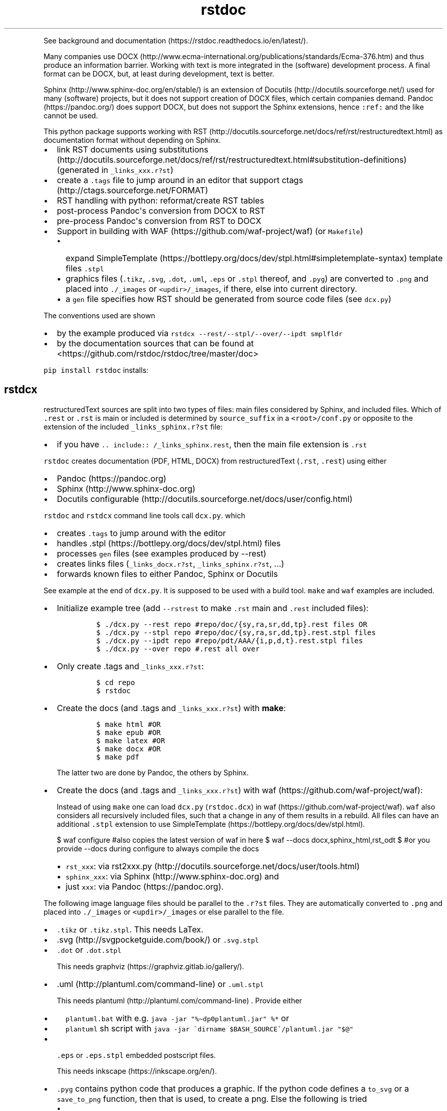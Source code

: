 '\" t
.\" Automatically generated by Pandoc 2.19.2
.\"
.\" Define V font for inline verbatim, using C font in formats
.\" that render this, and otherwise B font.
.ie "\f[CB]x\f[]"x" \{\
. ftr V B
. ftr VI BI
. ftr VB B
. ftr VBI BI
.\}
.el \{\
. ftr V CR
. ftr VI CI
. ftr VB CB
. ftr VBI CBI
.\}
.TH "rstdoc" "1" "" "Version 1.8.2" "rstdoc"
.hy
.PP
See background and
documentation (https://rstdoc.readthedocs.io/en/latest/).
.PP
Many companies use
DOCX (http://www.ecma-international.org/publications/standards/Ecma-376.htm)
and thus produce an information barrier.
Working with text is more integrated in the (software) development
process.
A final format can be DOCX, but, at least during development, text is
better.
.PP
Sphinx (http://www.sphinx-doc.org/en/stable/) is an extension of
Docutils (http://docutils.sourceforge.net/) used for many (software)
projects, but it does not support creation of DOCX files, which certain
companies demand.
Pandoc (https://pandoc.org/) does support DOCX, but does not support the
Sphinx extensions, hence \f[V]:ref:\f[R] and the like cannot be used.
.PP
This python package supports working with
RST (http://docutils.sourceforge.net/docs/ref/rst/restructuredtext.html)
as documentation format without depending on Sphinx.
.IP \[bu] 2
link RST documents using
substitutions (http://docutils.sourceforge.net/docs/ref/rst/restructuredtext.html#substitution-definitions)
(generated in \f[V]_links_xxx.r?st\f[R])
.IP \[bu] 2
create a \f[V].tags\f[R] file to jump around in an editor that support
ctags (http://ctags.sourceforge.net/FORMAT)
.IP \[bu] 2
RST handling with python: reformat/create RST tables
.IP \[bu] 2
post-process Pandoc\[aq]s conversion from DOCX to RST
.IP \[bu] 2
pre-process Pandoc\[aq]s conversion from RST to DOCX
.IP \[bu] 2
Support in building with WAF (https://github.com/waf-project/waf) (or
\f[V]Makefile\f[R])
.RS 2
.IP \[bu] 2
expand
SimpleTemplate (https://bottlepy.org/docs/dev/stpl.html#simpletemplate-syntax)
template files \f[V].stpl\f[R]
.IP \[bu] 2
graphics files (\f[V].tikz\f[R], \f[V].svg\f[R], \f[V].dot\f[R],
\f[V].uml\f[R], \f[V].eps\f[R] or \f[V].stpl\f[R] thereof, and
\f[V].pyg\f[R]) are converted to \f[V].png\f[R] and placed into
\f[V]./_images\f[R] or \f[V]<updir>/_images\f[R], if there, else into
current directory.
.IP \[bu] 2
a \f[V]gen\f[R] file specifies how RST should be generated from source
code files (see \f[V]dcx.py\f[R])
.RE
.PP
The conventions used are shown
.IP \[bu] 2
by the example produced via
\f[V]rstdcx --rest/--stpl/--over/--ipdt smplfldr\f[R]
.IP \[bu] 2
by the documentation sources that can be found at
<https://github.com/rstdoc/rstdoc/tree/master/doc>
.PP
\f[V]pip install rstdoc\f[R] installs:
.PP
.TS
tab(@);
lw(10.8n) lw(17.9n) lw(40.4n).
T{
Module
T}@T{
CLI Script
T}@T{
Description
T}
_
T{
dcx
T}@T{
rstdcx, rstdoc
T}@T{
create \f[V].tags\f[R], labels and links
T}
T{
fromdocx
T}@T{
rstfromdocx
T}@T{
Convert DOCX to RST using Pandoc
T}
T{
listtable
T}@T{
rstlisttable
T}@T{
Convert RST grid tables to list-tables
T}
T{
untable
T}@T{
rstuntable
T}@T{
Converts certain list-tables to paragraphs
T}
T{
reflow
T}@T{
rstreflow
T}@T{
Reflow paragraphs and tables
T}
T{
reimg
T}@T{
rstreimg
T}@T{
Rename images referenced in the RST file
T}
T{
retable
T}@T{
rstretable
T}@T{
Transforms list tables to grid tables
T}
.TE
.SH rstdcx
.PP
restructuredText sources are split into two types of files: main files
considered by Sphinx, and included files.
Which of \f[V].rest\f[R] or \f[V].rst\f[R] is main or included is
determined by \f[V]source_suffix\f[R] in a \f[V]<root>/conf.py\f[R] or
opposite to the extension of the included \f[V]_links_sphinx.r?st\f[R]
file:
.IP \[bu] 2
if you have \f[V].. include:: /_links_sphinx.rest\f[R], then the main
file extension is \f[V].rst\f[R]
.PP
\f[V]rstdoc\f[R] creates documentation (PDF, HTML, DOCX) from
restructuredText (\f[V].rst\f[R], \f[V].rest\f[R]) using either
.IP \[bu] 2
Pandoc (https://pandoc.org)
.IP \[bu] 2
Sphinx (http://www.sphinx-doc.org)
.IP \[bu] 2
Docutils
configurable (http://docutils.sourceforge.net/docs/user/config.html)
.PP
\f[V]rstdoc\f[R] and \f[V]rstdcx\f[R] command line tools call
\f[V]dcx.py\f[R].
which
.IP \[bu] 2
creates \f[V].tags\f[R] to jump around with the editor
.IP \[bu] 2
handles .stpl (https://bottlepy.org/docs/dev/stpl.html) files
.IP \[bu] 2
processes \f[V]gen\f[R] files (see examples produced by --rest)
.IP \[bu] 2
creates links files (\f[V]_links_docx.r?st\f[R],
\f[V]_links_sphinx.r?st\f[R], ...)
.IP \[bu] 2
forwards known files to either Pandoc, Sphinx or Docutils
.PP
See example at the end of \f[V]dcx.py\f[R].
It is supposed to be used with a build tool.
\f[V]make\f[R] and \f[V]waf\f[R] examples are included.
.IP \[bu] 2
Initialize example tree (add \f[V]--rstrest\f[R] to make \f[V].rst\f[R]
main and \f[V].rest\f[R] included files):
.RS 2
.IP
.nf
\f[C]
$ ./dcx.py --rest repo #repo/doc/{sy,ra,sr,dd,tp}.rest files OR
$ ./dcx.py --stpl repo #repo/doc/{sy,ra,sr,dd,tp}.rest.stpl files
$ ./dcx.py --ipdt repo #repo/pdt/AAA/{i,p,d,t}.rest.stpl files
$ ./dcx.py --over repo #.rest all over
\f[R]
.fi
.RE
.IP \[bu] 2
Only create .tags and \f[V]_links_xxx.r?st\f[R]:
.RS 2
.IP
.nf
\f[C]
$ cd repo
$ rstdoc
\f[R]
.fi
.RE
.IP \[bu] 2
Create the docs (and .tags and \f[V]_links_xxx.r?st\f[R]) with
\f[B]make\f[R]:
.RS 2
.IP
.nf
\f[C]
$ make html #OR
$ make epub #OR
$ make latex #OR
$ make docx #OR
$ make pdf
\f[R]
.fi
.PP
The latter two are done by Pandoc, the others by Sphinx.
.RE
.IP \[bu] 2
Create the docs (and .tags and \f[V]_links_xxx.r?st\f[R]) with
waf (https://github.com/waf-project/waf):
.RS 2
.PP
Instead of using \f[V]make\f[R] one can load \f[V]dcx.py\f[R]
(\f[V]rstdoc.dcx\f[R]) in waf (https://github.com/waf-project/waf).
\f[V]waf\f[R] also considers all recursively included files, such that a
change in any of them results in a rebuild.
All files can have an additional \f[V].stpl\f[R] extension to use
SimpleTemplate (https://bottlepy.org/docs/dev/stpl.html).
.PP
$ waf configure #also copies the latest version of waf in here $ waf
--docs docx,sphinx_html,rst_odt $ #or you provide --docs during
configure to always compile the docs
.IP \[bu] 2
\f[V]rst_xxx\f[R]: via
rst2xxx.py (http://docutils.sourceforge.net/docs/user/tools.html)
.IP \[bu] 2
\f[V]sphinx_xxx\f[R]: via Sphinx (http://www.sphinx-doc.org) and
.IP \[bu] 2
just \f[V]xxx\f[R]: via Pandoc (https://pandoc.org).
.RE
.PP
The following image language files should be parallel to the
\f[V].r?st\f[R] files.
They are automatically converted to \f[V].png\f[R] and placed into
\f[V]./_images\f[R] or \f[V]<updir>/_images\f[R] or else parallel to the
file.
.IP \[bu] 2
\f[V].tikz\f[R] or \f[V].tikz.stpl\f[R].
This needs LaTex.
.IP \[bu] 2
\&.svg (http://svgpocketguide.com/book/) or \f[V].svg.stpl\f[R]
.IP \[bu] 2
\f[V].dot\f[R] or \f[V].dot.stpl\f[R]
.RS 2
.PP
This needs graphviz (https://graphviz.gitlab.io/gallery/).
.RE
.IP \[bu] 2
\&.uml (http://plantuml.com/command-line) or \f[V].uml.stpl\f[R]
.RS 2
.PP
This needs plantuml (http://plantuml.com/command-line) .
Provide either
.IP \[bu] 2
\f[V]plantuml.bat\f[R] with e.g.
\f[V]java -jar \[dq]%\[ti]dp0plantuml.jar\[dq] %*\f[R] or
.IP \[bu] 2
\f[V]plantuml\f[R] sh script with
\f[V]java -jar \[ga]dirname $BASH_SOURCE\[ga]/plantuml.jar \[dq]$\[at]\[dq]\f[R]
.RE
.IP \[bu] 2
\f[V].eps\f[R] or \f[V].eps.stpl\f[R] embedded postscript files.
.RS 2
.PP
This needs inkscape (https://inkscape.org/en/).
.RE
.IP \[bu] 2
\f[V].pyg\f[R] contains python code that produces a graphic.
If the python code defines a \f[V]to_svg\f[R] or a \f[V]save_to_png\f[R]
function, then that is used, to create a png.
Else the following is tried
.RS 2
.IP \[bu] 2
\f[V]pyx.canvas.canvas\f[R] from the
pyx (http://pyx.sourceforge.net/manual/graphics.html) library or
.IP \[bu] 2
\f[V]cairocffi.Surface\f[R] from
cairocffi (https://cairocffi.readthedocs.io/en/stable/overview.html)
.IP \[bu] 2
matplotlib (https://matplotlib.org).
If \f[V]matplotlib.pyplot.get_fignums()>1\f[R] the figures result in
\f[V]<name><fignum>.png\f[R]
.PP
The same code or the file names can be used in a \f[V].r?st.stpl\f[R]
file with \f[V]pngembed()\f[R] or \f[V]dcx.svgembed()\f[R] to embed in
html output.
.IP
.nf
\f[C]
{{!svgembed(\[dq]egpyx.pyg\[dq],outinfo)}}
<%
ansvg=svgembed(\[aq]\[aq]\[aq]
from svgwrite import cm, mm, drawing
d=drawing.Drawing(viewBox=(\[aq]0 0 300 300\[aq]))
d.add(d.circle(center=(2*cm, 2*cm), r=\[aq]1cm\[aq], stroke=\[aq]blue\[aq], stroke_width=9))
\[aq]\[aq]\[aq].splitlines(),outinfo)
%>
{{!ansvg}}
\f[R]
.fi
.RE
.SS Conventions
.PP
Files
.RS
.IP \[bu] 2
main files and included files: \f[V].rest\f[R], \f[V].rst\f[R] or vice
versa.
\f[V].txt\f[R] are for literally included files (use :literal: option).
.IP \[bu] 2
templates separately rendered : \f[V]*.rest.stpl\f[R] and
\f[V]*.rst.stpl\f[R] template included: \f[V]*.rst.tpl\f[R] Template
lookup is done in \f[V].\f[R] and \f[V]..\f[R] with respect to the
current file.
.RS 2
.IP \[bu] 2
with \f[V]%include(\[aq]some.rst.tpl\[aq], param=\[dq]test\[dq])\f[R]
with optional parameters
.IP \[bu] 2
with \f[V]%globals().update(include(\[aq]utility.rst.tpl\[aq]))\f[R] if
it contains only definitions
.RE
.RE
.PP
Links
.IP \[bu] 2
\f[V].. _\[ga]id\[ga]:\f[R] are \f[I]reST targets\f[R].
reST targets should not be template-generated.
The template files should have a higher or equal number of targets than
the generated file, in order for tags to jump to the template original.
If one wants to generate reST targets, then this should better happen in
a previous step, e.g.
with \f[V]gen\f[R] files mentioned above.
.IP \[bu] 2
References use replacement
substitutions (http://docutils.sourceforge.net/docs/ref/rst/directives.html#replacement-text):
\f[V]|id|\f[R].
.IP \[bu] 2
If you want an overview of the linking (traceability), add
\f[V].. include:: _traceability_file.rst\f[R] to \f[V]index.rest\f[R] or
another \f[V].rest\f[R] parallel to it.
It is there in the example project, to include it in tests.
\f[V]_traceability_file.{svg,png,rst}\f[R] are all in the same
directory.
.PP
Link files are created in link roots, which are folders where the first
main file (\f[V].rest\f[R] or \f[V].rst\f[R]) is encoutered during
depth-first traversal.
Non-overlapping link root paths produce separately linked file sets.
.PP
\f[V].. include:: /_links_sphinx.r?st\f[R], with the one initial
\f[V]/\f[R] instead of a relative or absolute path, will automatically
search upward for the \f[V]_links_xxx.r?st\f[R] file (\f[V]_sphinx\f[R]
is replaced by what is needed by the wanted target when the docs are
generated).
.PP
Sphinx \f[V]conf.py\f[R] is augmented by configuration for Pandoc and
Docutils.
It should be where the input file is, or better at the project root to
be usable with waf (https://github.com/waf-project/waf).
.PP
See the example project created with \f[V]--rest/stpl/ipdt/over\f[R] and
the sources of the documentation of
rstdoc (https://github.com/rstdoc/rstdoc).
.SS \f[V]rstdcx\f[R] CLI
.PP
\f[V]rstdcx\f[R] is the same as \f[V]rstdoc\f[R].
.PP
Without parameters: creates \f[V]|substitution|\f[R] links and .tags
ctags for reST targets.
.PP
With two or three parameters: process file or dir to out file or dir
through Pandoc, Sphinx, Docutils (third parameter):
.IP \[bu] 2
\f[V]html\f[R], \f[V]docx\f[R], \f[V]odt\f[R], \f[V]pdf\f[R], ...
uses Pandoc.
.IP \[bu] 2
\f[V]rst_html\f[R], \f[V]rst_odt\f[R], \f[V]rst_pdf\f[R], ...
uses
rst2html (http://docutils.sourceforge.net/0.6/docs/user/tools.html), ...
.IP \[bu] 2
\f[V]sphinx_html\f[R], \f[V]sphinx_pdf\f[R], ...
uses Sphinx.
Sphinx provides a nice entry point via the sphinx bootstrap
theme (https://github.com/ryan-roemer/sphinx-bootstrap-theme).
.PP
4th parameter onward become python defines usable in \f[V].stpl\f[R]
files.
.PP
Pdf output needs latex.
Else you can make odt or docx and use
.IP \[bu] 2
win: \f[V]swriter.exe --headless --convert-to pdf Untitled1.odt\f[R]
.IP \[bu] 2
linux: \f[V]lowriter --headless --convert-to pdf Untitled1.odt\f[R]
.PP
Inkscape (.eps, .svg), Dot (.dot), Planuml (.uml), latex (.tex,.tikz)
are converted to .png into \f[V]./_images\f[R] or
\f[V]<updir>/_images\f[R] or \[aq].\[aq].
Any of the files can be a SimpleTemplate template (xxx.yyy.stpl).
.PP
Configuration is in \f[V]conf.py\f[R] or \f[V]../conf.py\f[R].
.PP
\f[V]rstdoc --stpl|--rest|--ipdt|-over\f[R] create sample project trees.
.PP
\f[V]--stpl\f[R] with \f[V].rest.stpl\f[R] template files,
\f[V]--rest\f[R] with only a doc folder with \f[V].rest\f[R] files,
\f[V]--ipdt\f[R] with inform-plan-do-test enhancement cycles
\f[V]--over\f[R] with \f[V].rest\f[R] files all over the project tree
including symbolic links
.SS Examples
.PP
Example folders (see wscript and Makefile there):
.IP
.nf
\f[C]
rstdoc --rest <folder> [--rstrest]
rstdoc --stpl <folder> [--rstrest]
rstdoc --ipdt <folder> [--rstrest]
rstdoc --over <folder> [--rstrest]
\f[R]
.fi
.PP
Use \f[V]--rstrest\f[R] to produce \f[V].rst\f[R] for the main file, as
\f[V].rest\f[R] is not recognized by github/gitlab, who also don\[aq]t
support file inclusion, so no need for two extension anyway.
.PP
Examples usages with the files generated by \f[V]rstdoc --stpl tmp\f[R]:
.IP
.nf
\f[C]
cd tmp/doc
rstdcx   #expand .stpl and produce .tag and _links_xxx files

#expand stpl and append substitutions (for simple expansion use \[ga]\[ga]stpl <file> .\[ga]\[ga])
rstdcx dd.rest.stpl - rest           # expand to stdout, appending dd.html substitutions, to pipe to Pandoc
rstdcx dd.rest.stpl - html.          # as before
rstdcx dd.rest.stpl - docx.          # expand to stdout, appending dd.docx substitutions, to pipe to Pandoc
rstdcx dd.rest.stpl - newname.docx.  # expand template, appending substitutions for target newname.docx
rstdcx dd.rest.stpl - html           # expand to stdout, already process through Pandoc to produce html on stdout
rstdcx dd.rest.stpl                  # as before
rstdcx sy.rest.stpl - rst_html       # expand template, already process through Docutils to produce html on stdout
stpl sy.rest.stpl | rstdcx - - sy.html. # appending sy.html substitutions, e.g. to pipe to Pandoc
stpl dd.rest.stpl | rstdcx - - dd.html  # appending tp.html substitutions and produce html on stdout via Pandoc
rstdcx dd.rest.stpl dd.rest          # expand into dd.rest, appending substitutions for target dd.html
rstdcx dd.rest.stpl dd.html html     # expand template, process through Pandoc to produce dd.html
rstdcx dd.rest.stpl dd.html          # as before
rstdcx dd.rest.stpl dd.html rst_html # expand template, already process through Docutils to produce dd.html
rstdcx dd.rest.stpl dd.docx          # expand template, process through Pandoc to produce dd.docx
rstdcx dd.rest.stpl dd.odt pandoc    # expand template, process through Pandoc to produce dd.odt
rstdcx dd.rest.stpl dd.odt           # as before
rstdcx dd.rest.stpl dd.odt rst_odt   # expand template, process through Docutils to produce dd.odt
rstdcx dd.rest.stpl dd.odt rst       # as before
rstdcx . build html                  # convert current dir to build output dir using pandoc
rstdcx . build sphinx_html           # ... using sphinx (if no index.rest, every file separately)

#Sphinx is not file-oriented
#but with rstdcx you need to provide the files to give Sphinx \[ga]\[ga]master_doc\[ga]\[ga] (normally: index.rest)
#Directly from \[ga]\[ga].stpl\[ga]\[ga] does not work with Sphinx
rstdcx index.rest ../build/index.html sphinx_html   # via Sphinx the output directory must be different

#convert the graphics and place the into _images or <updir>/_images
#if no _images directory exists they will be placed into the same directory
rstdcx egcairo.pyg
rstdcx egdot.dot.stpl
rstdcx egeps.eps
rstdcx egother.pyg
rstdcx egplt.pyg
rstdcx egpygal.pyg
rstdcx egpyx.pyg
rstdcx egsvg.svg.stpl
rstdcx egtikz.tikz
rstdcx egtikz1.tikz
rstdcx eguml.uml

#Convert graphics to a png (even if _images directory exists):
rstdcx eguml.uml eguml.png

#Files to other files:

rstdoc dd.rest.stpl dd.rest
rstdoc dd.rest.stpl dd.html html
rstdoc dd.rest.stpl dd.html
rstdoc sr.rest.stpl sr.html rst_html
rstdoc dd.rest.stpl dd.docx
rstdoc dd.rest.stpl dd.odt pandoc
rstdoc dd.rest.stpl dd.odt
rstdoc sr.rest.stpl sr.odt rst_odt
rstdoc sr.rest.stpl sr.odt rst
rstdoc index.rest build/index.html sphinx_html

#Directories to other directories with out info:

rstdoc . build html
rstdoc . build sphinx_html
\f[R]
.fi
.PP
Grep with python re in .py, .rst, .rest, .stpl, .tpl:
.IP
.nf
\f[C]
rstdoc --pygrep inline
\f[R]
.fi
.PP
Grep for keyword lines containing \[aq]png\[aq]:
.IP
.nf
\f[C]
rstdoc --kw png
\f[R]
.fi
.PP
Default keyword lines:
.IP
.nf
\f[C]
\&.. {{{kw1,kw2
\&.. {kw1,kw2}
{{_ID3(\[aq]kw1 kw2\[aq])}}
%__ID3(\[aq]kw1 kw2\[aq])
:ID3: kw1 kw2
\f[R]
.fi
.SH rstfromdocx
.PP
rstfromdocx: shell command
.PD 0
.P
.PD
fromdocx: rstdoc module
.PP
Convert DOCX to RST in a subfolder of current dir, named after the DOCX
file.
It also creates \f[V]conf.py\f[R], \f[V]index.py\f[R] and
\f[V]Makefile\f[R] and copies \f[V]dcx.py\f[R] into the folder.
.PP
See rstdcx (file:#rstdcx) for format conventions for the RST.
.PP
There are options to post-process through:
.IP
.nf
\f[C]
--listtable (--join can be provided)
--untable
--reflow (--sentence True,  --join 0)
--reimg
\f[R]
.fi
.PP
\f[V]rstfromdocx -lurg\f[R] combines all of these.
.PP
To convert more DOCX documents into the same RST documentation folder,
proceed like this:
.IP \[bu] 2
rename/copy the original DOCX to the name you want for the
\f[V].rest\f[R] file
.IP \[bu] 2
run \f[V]rstfromdocx -lurg doc1.docx\f[R]; instead of -lurg use your own
options
.IP \[bu] 2
check the output in the \f[V]doc1\f[R] subfolder
.IP \[bu] 2
repeat the previous 2 steps with the next DOCX files
.IP \[bu] 2
create a new folder, e.g.
\f[V]doc\f[R]
.IP \[bu] 2
merge all other folders into that new folder
.PP
\f[V]fromdocx.docx_rst_5\f[R] creates 5 different rst files with
different postprocessing.
.PP
See rstreflow (file:#rstreflow) for an alternative proceeding.
.SH rstlisttable
.PP
rstlisttable: shell command
.PD 0
.P
.PD
listable: rstdoc module
.PP
Convert RST grid tables to list-tables.
.IP "1." 3
Convert grid tables in a file to list-tables.
The result is output to stdout:
.RS 4
.IP
.nf
\f[C]
$ listtable.py input.rst
\f[R]
.fi
.RE
.IP "2." 3
Convert several files:
.RS 4
.IP
.nf
\f[C]
$ listtable.py input1.rst input2.rst
$ listtable.py *.rst
\f[R]
.fi
.RE
.IP "3." 3
Use pipe (but \f[V]cat\f[R] might not keep the encoding):
.RS 4
.IP
.nf
\f[C]
$ cat in.rst | listtable.py -  | untable.py - > out.rst
\f[R]
.fi
.RE
.SS Options
.PP
-j, --join e.g.002.
Join method per column: 0=\[dq]\[dq].join; 1=\[dq] \[dq].join;
2=\[dq]\[rs]n\[dq].join
.SH rstuntable
.PP
rstuntable: shell command
.PD 0
.P
.PD
untable: rstdoc module
.PP
Convert tables of following format to paragraphs with an ID.
The \[aq]-\[aq] in ID is removed and the ID is made lower case.
\f[B]Bold\f[R] is removed.
.PP
.TS
tab(@);
lw(35.0n) lw(35.0n).
T{
\f[B]ID-XY-00\f[R]
T}@T{
text goes here
T}
T{
\f[B]ID-XY-01\f[R]
T}@T{
text again goes here
T}
.TE
.PP
If the first entry does contain no word chars or spaces between words,
then the table stays.
For a different behavior replace paragraph23.
.PP
A file produced from a docx using pandoc or \f[V]fromdocx.py\f[R] will
need a pre-processing via \f[V]rstlisttable\f[R] to convert grid tables
to \f[V]list-table\f[R] tables.
This is done in one step with \f[V]rstfromdocx -lu doc.rst\f[R].
.SH rstreflow
.PP
rstreflow: shell command
.PD 0
.P
.PD
reflow: rstdoc module
.PP
Reflow tables and paragraphs in a rst document produced from a docx.
.PP
Post-process a docx in this order:
.IP
.nf
\f[C]
rstfromdocx doc.docx
rstlisttable doc/doc.rst > doc/tmp.rst
rstuntable doc/tmp.rst > doc/tmp1.rst
rstreflow doc/tmp1.rst > doc/tmp2.rst
rstreimg doc/tmp2.rst > doc/tmp3.rst
rm doc/doc.rst
mv doc/tmp3.rst doc/doc.rst
rm doc/tmp*
\f[R]
.fi
.PP
Check the intermediate results.
.PP
Else one can also do inplace:
.IP
.nf
\f[C]
rstfromdocx doc.docx
rstlisttable -i doc/doc.rst
rstuntable -i doc/doc.rst
rstreflow -i doc/doc.rst
rstreimg -i doc/doc.rst
\f[R]
.fi
.PP
Note
.PP
DOCX to RST using Pandoc
.PP
\f[V]rstfromdocx -lurg doc.rst\f[R] converts a docx to RST and does all
the post-processing in one step.
.PP
It is adviced, though, to compare the output with the original and do
some manual corrections here and there.
.SH rstreimg
.PP
rstreimg: shell command
.PD 0
.P
.PD
reimg: rstdoc module
.PP
Reimg renames the images in the rst file and the files themselves.
It uses part of the document name and a number as new names.
.PP
This is useful, if more RST documents converted from DOCX should be
combined in one directory and the names of the images have no meaning
(image13,...).
.SH rstretable
.PP
rstretable: shell command
.PD 0
.P
.PD
retable: rstdoc module
.PP
Transforms list tables to grid tables.
.PP
This file also contains the code from the Vim plugin
vim-rst-tables-py3 (https://github.com/ossobv/vim-rst-tables-py3), plus
some little fixes.
\f[V]rstdoc\f[R] is used by the Vim plugin
vim_py3_rst (https://github.com/rpuntaie/vim_py3_rst) , which replaces
vim-rst-tables-py3 (https://github.com/ossobv/vim-rst-tables-py3).
